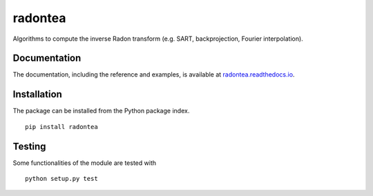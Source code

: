 radontea
========

|PyPI Version| |Tests Status| |Coverage Status| |Docs Status|

Algorithms to compute the inverse Radon transform (e.g. SART, backprojection, Fourier interpolation).


Documentation
-------------
The documentation, including the reference and examples, is available at `radontea.readthedocs.io <https://radontea.readthedocs.io/en/stable/>`__.


Installation
------------
The package can be installed from the Python package index.

::

    pip install radontea


Testing
-------
Some functionalities of the module are tested with

::

    python setup.py test



.. |PyPI Version| image:: https://img.shields.io/pypi/v/radontea.svg
   :target: https://pypi.python.org/pypi/radontea
.. |Tests Status| image:: https://img.shields.io/travis/RI-imaging/radontea.svg?label=tests
   :target: https://travis-ci.org/RI-imaging/radontea
.. |Coverage Status| image:: https://img.shields.io/codecov/c/github/RI-imaging/radontea/master.svg
   :target: https://codecov.io/gh/RI-imaging/radontea
.. |Docs Status| image:: https://readthedocs.org/projects/radontea/badge/?version=latest
   :target: https://readthedocs.org/projects/radontea/builds/

